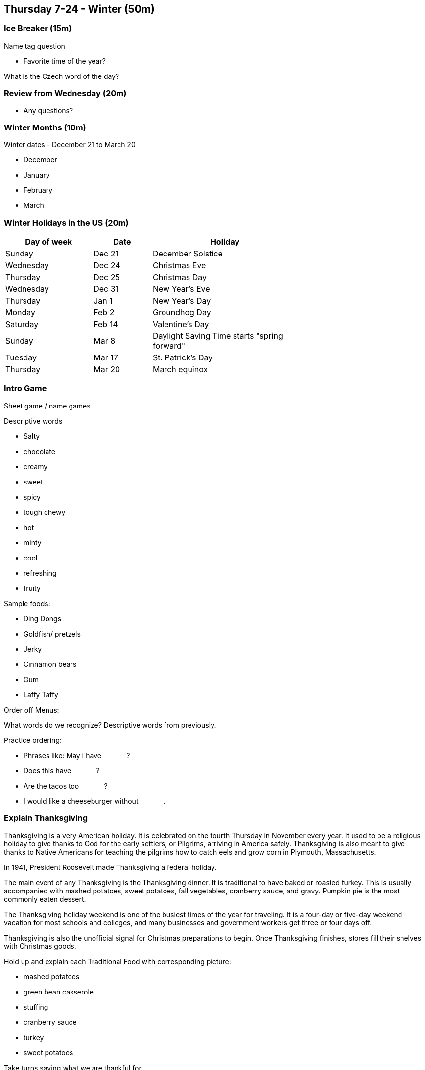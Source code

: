 == Thursday 7-24 - Winter (50m)


=== Ice Breaker (15m) ===

Name tag question

* Favorite time of the year?

What is the Czech word of the day?


=== Review from Wednesday (20m) ===

* Any questions?


=== Winter Months (10m) ===

Winter dates - December 21 to March 20

* December
* January
* February
* March


=== Winter Holidays in the US (20m) ===

[width="70%",options="header",cols="3,2,5"]
|=======
| Day of week | Date   | Holiday
| Sunday      | Dec 21 | December Solstice
| Wednesday   | Dec 24 | Christmas Eve
| Thursday    | Dec 25 | Christmas Day
| Wednesday   | Dec 31 | New Year's Eve
| Thursday    | Jan 1  | New Year's Day
| Monday      | Feb 2  | Groundhog Day
| Saturday    | Feb 14 | Valentine's Day
| Sunday      | Mar 8  | Daylight Saving Time starts "spring forward"
| Tuesday     | Mar 17 | St. Patrick's Day
| Thursday    | Mar 20 | March equinox
|=======


=== Intro Game ===
Sheet game / name games

Descriptive words

* Salty 
* chocolate 
* creamy 
* sweet 
* spicy 
* tough chewy 
* hot 
* minty 
* cool 
* refreshing 
* fruity

Sample foods:

*	Ding Dongs
*	Goldfish/ pretzels
*	Jerky
*	Cinnamon bears
*	Gum
*	Laffy Taffy

Order off Menus: 

What words do we recognize? Descriptive words from previously. 

Practice ordering:

* Phrases like: May I have [underline]#&nbsp;&nbsp;&nbsp;&nbsp;&nbsp;&nbsp;&nbsp;&nbsp;&nbsp;&nbsp;&nbsp;&nbsp;#?
* Does this have [underline]#&nbsp;&nbsp;&nbsp;&nbsp;&nbsp;&nbsp;&nbsp;&nbsp;&nbsp;&nbsp;&nbsp;&nbsp;#?
* Are the tacos too [underline]#&nbsp;&nbsp;&nbsp;&nbsp;&nbsp;&nbsp;&nbsp;&nbsp;&nbsp;&nbsp;&nbsp;&nbsp;#?
* I would like a cheeseburger without [underline]#&nbsp;&nbsp;&nbsp;&nbsp;&nbsp;&nbsp;&nbsp;&nbsp;&nbsp;&nbsp;&nbsp;&nbsp;#.


=== Explain Thanksgiving ===

Thanksgiving is a very American holiday. It is celebrated on the fourth Thursday in November every year. It used to be a religious holiday to give thanks to God for the early settlers, or Pilgrims, arriving in America safely. Thanksgiving is also meant to give thanks to Native Americans for teaching the pilgrims how to catch eels and grow corn in Plymouth, Massachusetts. 

In 1941, President Roosevelt made Thanksgiving a federal holiday.

The main event of any Thanksgiving is the Thanksgiving dinner. It is traditional to have baked or roasted turkey. This is usually accompanied with mashed potatoes, sweet potatoes, fall vegetables, cranberry sauce, and gravy. Pumpkin pie is the most commonly eaten dessert. 

The Thanksgiving holiday weekend is one of the busiest times of the year for traveling. It is a four-day or five-day weekend vacation for most schools and colleges, and many businesses and government workers get three or four days off. 

Thanksgiving is also the unofficial signal for Christmas preparations to begin. Once Thanksgiving finishes, stores fill their shelves with Christmas goods.

Hold up and explain each Traditional Food with corresponding picture: 

* mashed potatoes
* green bean casserole
* stuffing
* cranberry sauce
* turkey
* sweet potatoes


Take turns saying what we are thankful for

Mock thanksgiving

*	What everyone is thankful for?
*	Pass food
*	Comment on food


=== Idioms - Work (30m) ===

[options="header",cols="2,3"]
|=======
| Term                            | Meaning
| Bite off more than one can chew | To take on more responsibility than one can manage.
| Burn the midnight oil           | To work late into the night, alluding to the time before electric lighting.
| By the seat of one's pants      | To achieve through instinct or do something without advance preparation.
| By the skin of one's teeth      | Narrowly; barely. Usually used in regard to a narrow escape from a disaster.
| Call it a day                   | To declare the end of a task.
| Cut the mustard                 | To perform well; to meet expectations.
| In the black                    | To be making money.
| In the red                      | To be losing money.
| Living hand to mouth            | To be poor, to have difficulty supporting yourself.
| On the ball                     | To be paying attention, to respond promptly, to be doing one's job.
| Piece of cake                   | A job, task or other activity that is pleasant – or, by extension, easy or simple.
|=======


=== Review ===

Grocery Game

